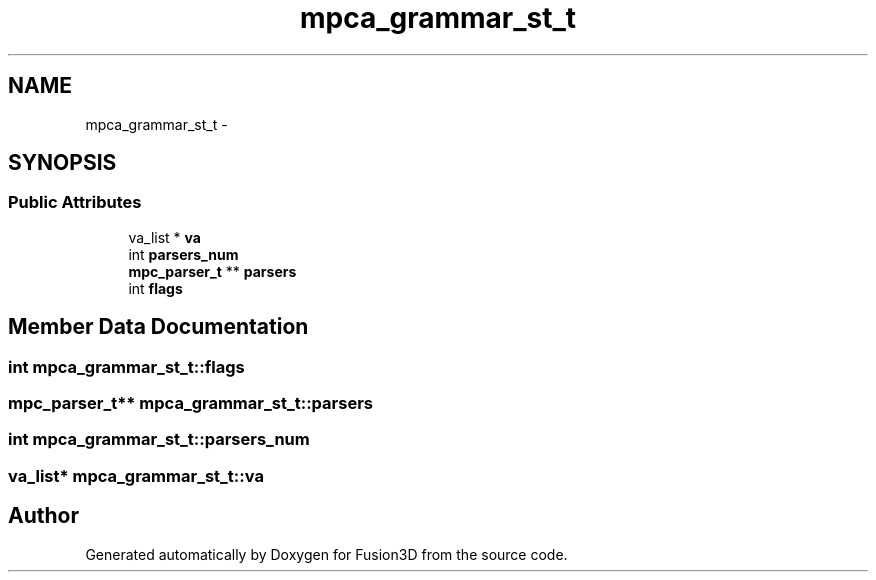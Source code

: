 .TH "mpca_grammar_st_t" 3 "Tue Nov 24 2015" "Version 0.0.0.1" "Fusion3D" \" -*- nroff -*-
.ad l
.nh
.SH NAME
mpca_grammar_st_t \- 
.SH SYNOPSIS
.br
.PP
.SS "Public Attributes"

.in +1c
.ti -1c
.RI "va_list * \fBva\fP"
.br
.ti -1c
.RI "int \fBparsers_num\fP"
.br
.ti -1c
.RI "\fBmpc_parser_t\fP ** \fBparsers\fP"
.br
.ti -1c
.RI "int \fBflags\fP"
.br
.in -1c
.SH "Member Data Documentation"
.PP 
.SS "int mpca_grammar_st_t::flags"

.SS "\fBmpc_parser_t\fP** mpca_grammar_st_t::parsers"

.SS "int mpca_grammar_st_t::parsers_num"

.SS "va_list* mpca_grammar_st_t::va"


.SH "Author"
.PP 
Generated automatically by Doxygen for Fusion3D from the source code\&.
